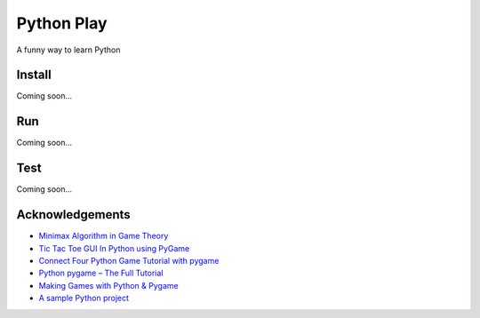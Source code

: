 Python Play
===========

A funny way to learn Python

Install
-------

Coming soon...

Run
---

Coming soon...

Test
----

Coming soon...

Acknowledgements
----------------

* `Minimax Algorithm in Game Theory`_

* `Tic Tac Toe GUI In Python using PyGame`_

* `Connect Four Python Game Tutorial with pygame`_

* `Python pygame – The Full Tutorial`_

* `Making Games with Python & Pygame`_

* `A sample Python project`_

.. _`Minimax Algorithm in Game Theory`: https://www.geeksforgeeks.org/minimax-algorithm-in-game-theory-set-4-alpha-beta-pruning/?ref=lbp
.. _`Tic Tac Toe GUI In Python using PyGame`: https://www.geeksforgeeks.org/tic-tac-toe-gui-in-python-using-pygame/
.. _`Python pygame – The Full Tutorial`: https://coderslegacy.com/python/python-pygame-tutorial/
.. _`Making Games with Python & Pygame`: http://inventwithpython.com/pygame/
.. _`A sample Python project`: https://github.com/pypa/sampleproject
.. _`Connect Four Python Game Tutorial with pygame`: https://www.youtube.com/watch?v=XpYz-q1lxu8



